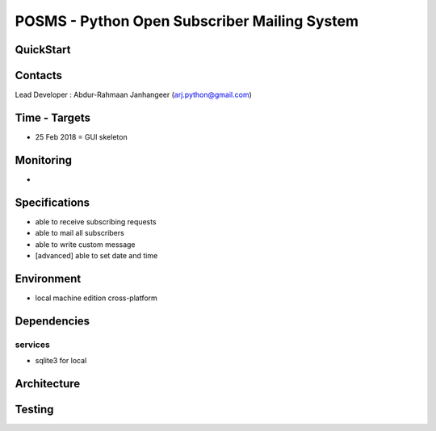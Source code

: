 POSMS - Python Open Subscriber Mailing System
=============================================

QuickStart
----------

Contacts
-------
Lead Developer : Abdur-Rahmaan Janhangeer (arj.python@gmail.com)

Time - Targets
--------------
- 25 Feb 2018 =  GUI skeleton

Monitoring
----------
- 


Specifications
--------------
- able to receive subscribing requests
- able to mail all subscribers
- able to write custom message
- [advanced] able to set date and time

Environment
-----------
- local machine edition cross-platform

Dependencies
------------

services
~~~~~~~~
- sqlite3 for local

Architecture
------------

Testing
-------



